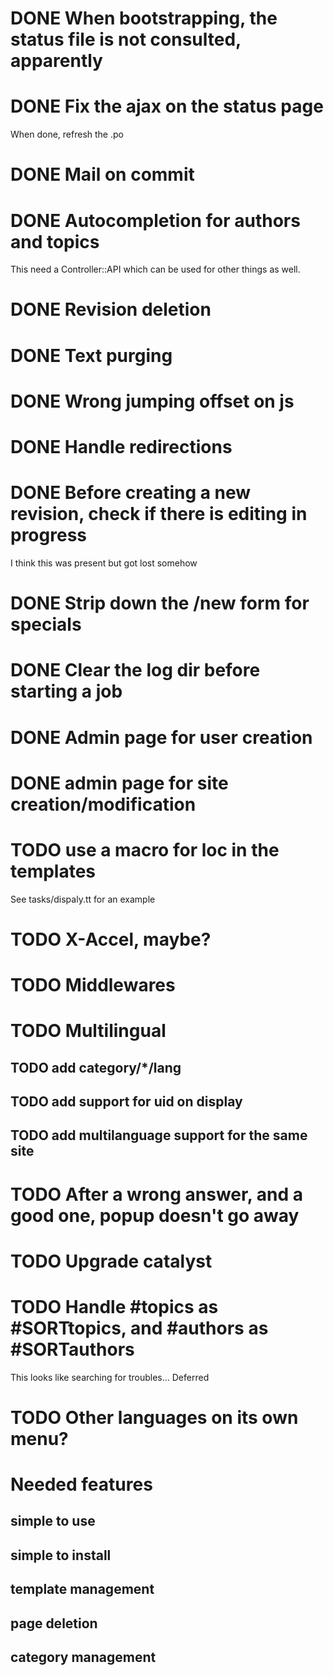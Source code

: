 * DONE When bootstrapping, the status file is not consulted, apparently
  CLOSED: [2014-06-09 lun 12:23]
* DONE Fix the ajax on the status page
  CLOSED: [2014-06-09 lun 17:42]

When done, refresh the .po

* DONE Mail on commit
  CLOSED: [2014-06-11 mer 22:28]
* DONE Autocompletion for authors and topics
  CLOSED: [2014-06-14 sab 11:45]

This need a Controller::API which can be used for other things as well.

* DONE Revision deletion
  CLOSED: [2014-06-14 sab 17:15]
* DONE Text purging
  CLOSED: [2014-06-14 sab 18:43]
* DONE Wrong jumping offset on js
  CLOSED: [2014-06-14 sab 22:55]
* DONE Handle redirections
  CLOSED: [2014-06-21 sab 11:50]
* DONE Before creating a new revision, check if there is editing in progress
  CLOSED: [2014-06-21 sab 17:04]

I think this was present but got lost somehow

* DONE Strip down the /new form for specials
  CLOSED: [2014-06-21 sab 17:30]
* DONE Clear the log dir before starting a job
  CLOSED: [2014-06-09 lun 14:25]

* DONE Admin page for user creation
  CLOSED: [2014-06-22 dom 12:03]
* DONE admin page for site creation/modification
  CLOSED: [2014-06-26 gio 20:34]
* TODO use a macro for loc in the templates

See tasks/dispaly.tt for an example

* TODO X-Accel, maybe?
* TODO Middlewares
* TODO Multilingual
** TODO add category/*/lang
** TODO add support for uid on display
** TODO add multilanguage support for the same site

* TODO After a wrong answer, and a good one, popup doesn't go away
* TODO Upgrade catalyst
* TODO Handle #topics as #SORTtopics, and #authors as #SORTauthors

This looks like searching for troubles... Deferred

* TODO Other languages on its own menu?

* Needed features
** simple to use
** simple to install
** template management
** page deletion
** category management

